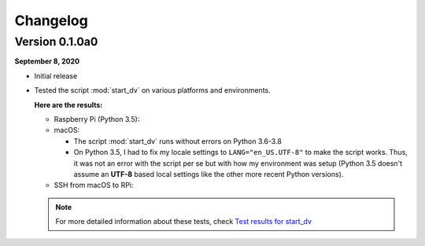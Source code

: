 =========
Changelog
=========

Version 0.1.0a0
===============
.. TODO: IMPORTANT add date

**September 8, 2020**

* Initial release
* Tested the script :mod:`start_dv` on various platforms and environments.

  **Here are the results:**

  * Raspberry Pi (Python 3.5):

  * macOS:

    * The script :mod:`start_dv` runs without errors on Python 3.6-3.8

    * On Python 3.5, I had to fix my locale settings to ``LANG="en_US.UTF-8"``
      to make the script works. Thus, it was not an error with the script per
      se but with how my environment was setup (Python 3.5 doesn't assume an
      **UTF-8** based local settings like the other more recent Python
      versions).

  * SSH from macOS to RPi:

  .. note::

    For more detailed information about these tests, check
    `Test results for start_dv`_

.. URLs
.. external_links
.. _Test results for start_dv: https://github.com/raul23/Darth-Vader-RPi/blob/master/docs/test_results.rst

